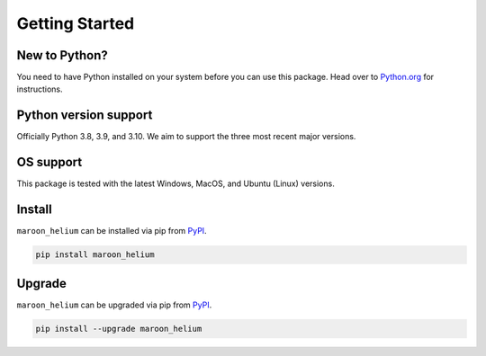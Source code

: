 Getting Started
===============

New to Python?
--------------
You need to have Python installed on your system before you can use this package.
Head over to `Python.org`_ for instructions.

Python version support
----------------------
Officially Python 3.8, 3.9, and 3.10. We aim to support the three most
recent major versions.

OS support
----------
This package is tested with the latest Windows, MacOS, and Ubuntu (Linux) versions.

Install
-------
``maroon_helium`` can be installed via pip from `PyPI`_.

.. code-block:: shell

   pip install maroon_helium

.. _upgrade:

Upgrade
-------
``maroon_helium`` can be upgraded via pip from `PyPI`_.

.. code-block:: shell

   pip install --upgrade maroon_helium

.. _Python.org: https://python.org
.. _PyPI: https://pypi.org/
